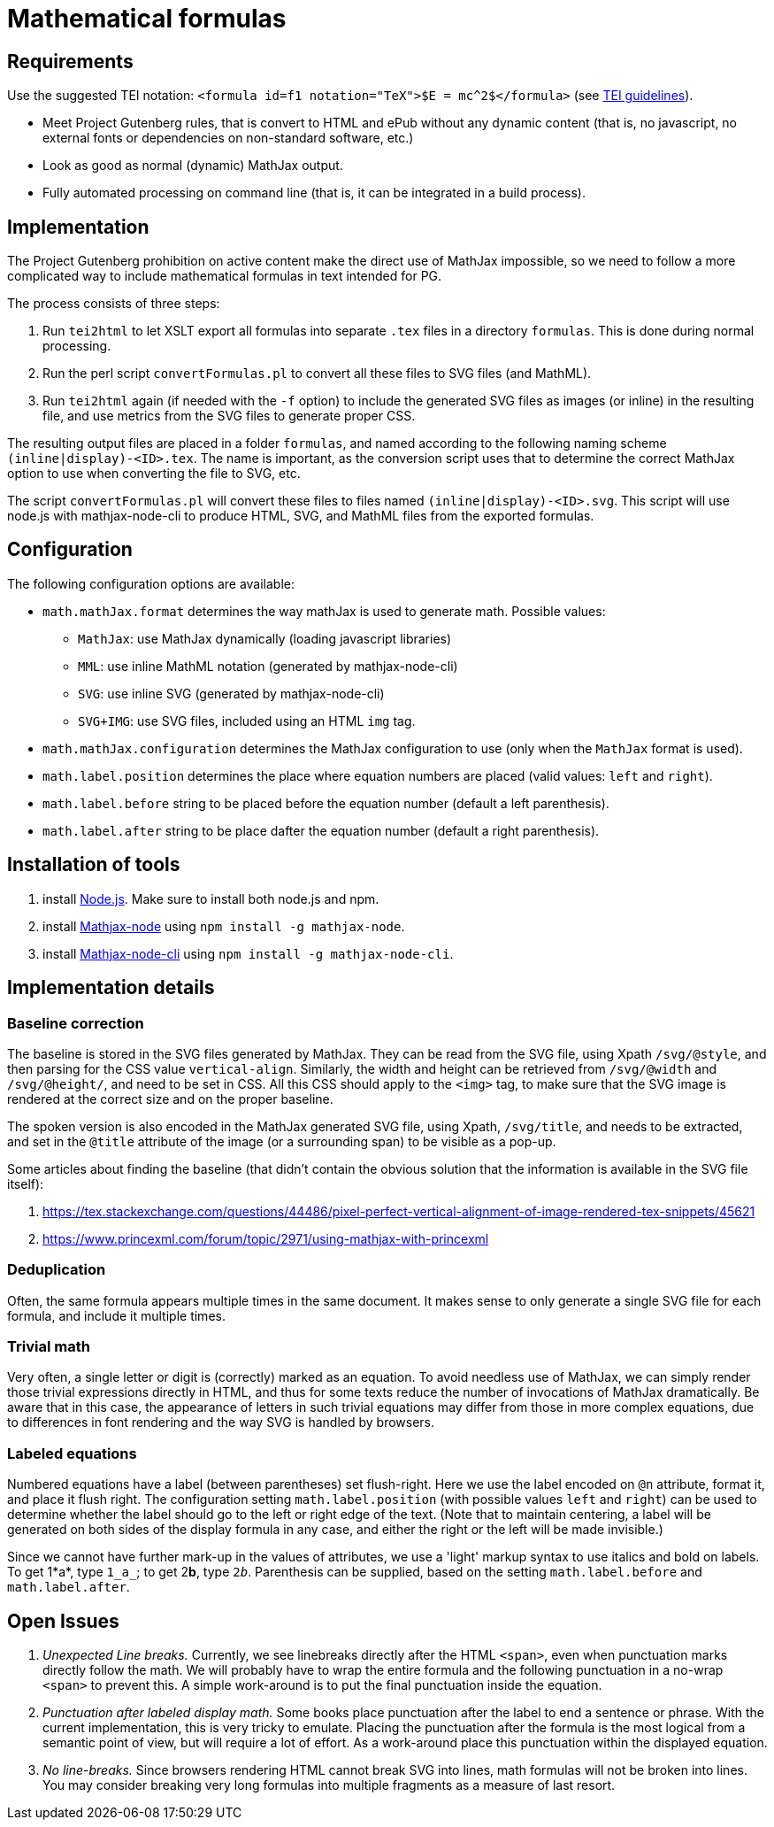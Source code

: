 = Mathematical formulas

== Requirements

Use the suggested TEI notation: `&lt;formula id=f1 notation=&quot;TeX&quot;&gt;$E = mc^2$&lt;/formula&gt;` (see https://www.tei-c.org/release/doc/tei-p5-doc/en/html/FT.html#FTFOR[TEI guidelines]).

* Meet Project Gutenberg rules, that is convert to HTML and ePub without any dynamic content (that is, no javascript, no external fonts or dependencies on non-standard software, etc.)
* Look as good as normal (dynamic) MathJax output.
* Fully automated processing on command line (that is, it can be integrated in a build process).


== Implementation

The Project Gutenberg prohibition on active content make the direct use of MathJax impossible, so we need to follow a more complicated way to include mathematical formulas in text intended for PG.

The process consists of three steps:

. Run `tei2html` to let XSLT export all formulas into separate `.tex` files in a directory `formulas`. This is done during normal processing.
. Run the perl script `convertFormulas.pl` to convert all these files to SVG files (and MathML).
. Run `tei2html` again (if needed with the `-f` option) to include the generated SVG files as images (or inline) in the resulting file, and use metrics from the SVG files to generate proper CSS.

The resulting output files are placed in a folder `formulas`, and named according to the following naming scheme `(inline|display)-&lt;ID&gt;.tex`. The name is important, as the conversion script uses that to determine the correct MathJax option to use when converting the file to SVG, etc.

The script `convertFormulas.pl` will convert these files to files named `(inline|display)-&lt;ID&gt;.svg`. This script will use node.js with mathjax-node-cli to produce HTML, SVG, and MathML files from the exported formulas.


== Configuration

The following configuration options are available:

* `math.mathJax.format` determines the way mathJax is used to generate math. Possible values:
** `MathJax`: use MathJax dynamically (loading javascript libraries)
** `MML`: use inline MathML notation (generated by mathjax-node-cli)
** `SVG`: use inline SVG (generated by mathjax-node-cli)
** `SVG+IMG`: use SVG files, included using an HTML `img` tag.
* `math.mathJax.configuration` determines the MathJax configuration to use (only when the `MathJax` format is used).
* `math.label.position` determines the place where equation numbers are placed (valid values: `left` and `right`).
* `math.label.before` string to be placed before the equation number (default a left parenthesis).
* `math.label.after` string to be place dafter the equation number (default a right parenthesis).


== Installation of tools

. install https://nodejs.org/en/[Node.js]. Make sure to install both node.js and npm.
. install https://github.com/mathjax/mathjax-node[Mathjax-node] using `npm install -g mathjax-node`.
. install https://github.com/mathjax/mathjax-node-cli[Mathjax-node-cli] using `npm install -g mathjax-node-cli`.


== Implementation details

=== Baseline correction

The baseline is stored in the SVG files generated by MathJax. They can be read from the SVG file, using Xpath `/svg/@style`, and then parsing for the CSS value `vertical-align`. Similarly, the width and height can be retrieved from `/svg/@width` and `/svg/@height/`, and need to be set in CSS. All this CSS should apply to the `&lt;img&gt;` tag, to make sure that the SVG image is rendered at the correct size and on the proper baseline.

The spoken version is also encoded in the MathJax generated SVG file, using Xpath, `/svg/title`, and needs to be extracted, and set in the `@title` attribute of the image (or a surrounding span) to be visible as a pop-up.

Some articles about finding the baseline (that didn't contain the obvious solution that the information is available in the SVG file itself):

. https://tex.stackexchange.com/questions/44486/pixel-perfect-vertical-alignment-of-image-rendered-tex-snippets/45621
. https://www.princexml.com/forum/topic/2971/using-mathjax-with-princexml


=== Deduplication

Often, the same formula appears multiple times in the same document. It makes sense to only generate a single SVG file for each formula, and include it multiple times.


=== Trivial math

Very often, a single letter or digit is (correctly) marked as an equation. To avoid needless use of MathJax, we can simply render those trivial expressions directly in HTML, and thus for some texts reduce the number of invocations of MathJax dramatically. Be aware that in this case, the appearance of letters in such trivial equations may differ from those in more complex equations, due to differences in font rendering and the way SVG is handled by browsers.


=== Labeled equations

Numbered equations have a label (between parentheses) set flush-right. Here we use the label encoded on `@n` attribute, format it, and place it flush right. The configuration setting `math.label.position` (with possible values `left` and `right`) can be used to determine whether the label should go to the left or right edge of the text. (Note that to maintain centering, a label will be generated on both sides of the display formula in any case, and either the right or the left will be made invisible.)

Since we cannot have further mark-up in the values of attributes, we use a 'light' markup syntax to use italics and bold on labels. To get 1*a*, type `1_a_`; to get 2**b**, type `2__b__`. Parenthesis can be supplied, based on the setting `math.label.before` and `math.label.after`.


== Open Issues

. _Unexpected Line breaks._ Currently, we see linebreaks directly after the HTML `&lt;span&gt;`, even when punctuation marks directly follow the math. We will probably have to wrap the entire formula and the following punctuation in a no-wrap `&lt;span&gt;` to prevent this. A simple work-around is to put the final punctuation inside the equation.
. _Punctuation after labeled display math._ Some books place punctuation after the label to end a sentence or phrase. With the current implementation, this is very tricky to emulate. Placing the punctuation after the formula is the most logical from a semantic point of view, but will require a lot of effort. As a work-around place this punctuation within the displayed equation.
. _No line-breaks._ Since browsers rendering HTML cannot break SVG into lines, math formulas will not be broken into lines. You may consider breaking very long formulas into multiple fragments as a measure of last resort.